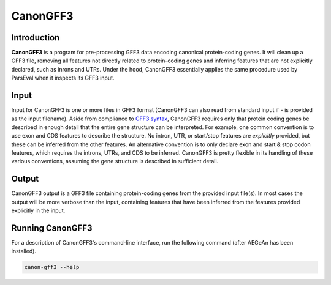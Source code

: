CanonGFF3
=========

Introduction
------------

**CanonGFF3** is a program for pre-processing GFF3 data encoding canonical
protein-coding genes. It will clean up a GFF3 file, removing all features not
directly related to protein-coding genes and inferring features that are not
explicitly declared, such as inrons and UTRs. Under the hood, CanonGFF3
essentially applies the same procedure used by ParsEval when it inspects its
GFF3 input.

Input
-----

Input for CanonGFF3 is one or more files in GFF3 format (CanonGFF3 can also read
from standard input if `-` is provided as the input filename). Aside from
compliance to `GFF3 syntax <http://sequenceontology.org/resources/gff3.html>`_,
CanonGFF3 requires only that protein coding genes be described in enough detail
that the entire gene structure can be interpreted. For example, one common
convention is to use exon and CDS features to describe the structure. No intron,
UTR, or start/stop features are *explicitly* provided, but these can be inferred
from the other features. An alternative convention is to only declare exon and
start & stop codon features, which requires the introns, UTRs, and CDS to be
inferred. CanonGFF3 is pretty flexible in its handling of these various
conventions, assuming the gene structure is described in sufficient detail.

Output
------

CanonGFF3 output is a GFF3 file containing protein-coding genes from the
provided input file(s). In most cases the output will be more verbose than the
input, containing features that have been inferred from the features provided
explicitly in the input.

Running CanonGFF3
-----------------

For a description of CanonGFF3's command-line interface, run the following
command (after AEGeAn has been installed).

.. code-block:: bash

    canon-gff3 --help
